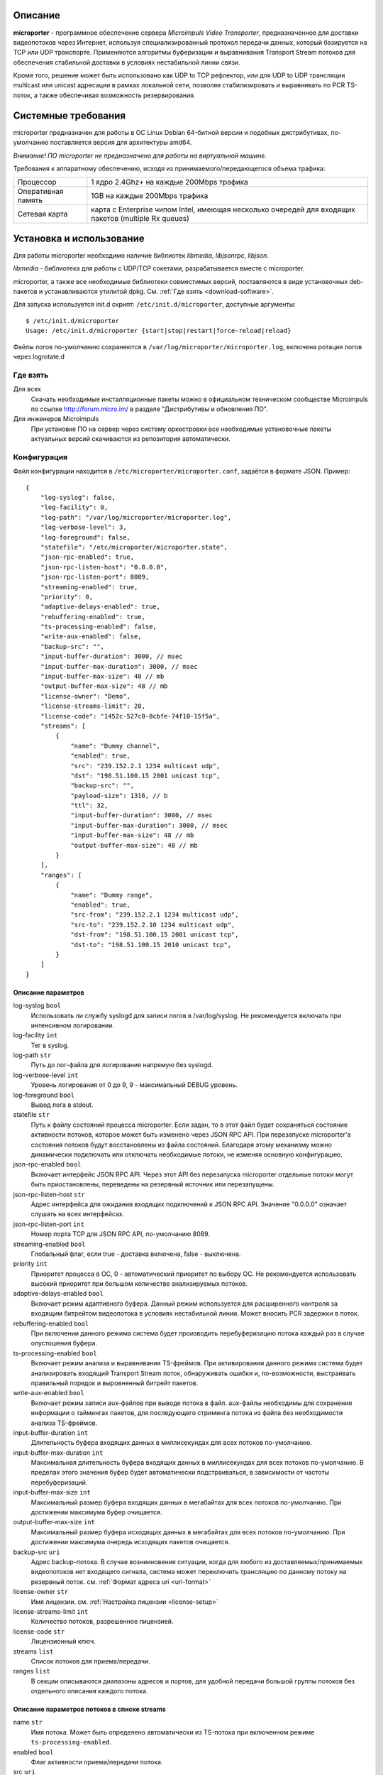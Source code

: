 .. _microporter:

********
Описание
********

**microporter** - программное обеспечение сервера *Microimpuls Video Transporter*,
предназначенное для доставки видеопотоков через Интернет, используя специализированный
протокол передачи данных, который базируется на TCP или UDP транспорте.
Применяются алгоритмы буферизации и выравнивания Transport Stream потоков для обеспечения
стабильной доставки в условиях нестабильной линии связи.

Кроме того, решение может быть использовано как UDP to TCP рефлектор, или для UDP to UDP
трансляции multicast или unicast адресации в рамках локальной сети, позволяя стабилизировать
и выравнивать по PCR TS-поток, а также обеспечивая возможность резервирования.

.. _system-requirements:

********************
Системные требования
********************

microporter предназначен для работы в ОС Linux Debian 64-битной версии и подобных
дистрибутивах, по-умолчанию поставляется версия для архитектуры amd64.

*Внимание! ПО microporter не предназначено для работы на виртуальной машине.*

Требования к аппаратному обеспечению, исходя из принимаемого/передающегося объема трафика:

+--------------------+------------------------------------------------------------------------------------------------------+
| Процессор          | 1 ядро 2.4Ghz+ на каждые 200Mbps трафика                                                             |
+--------------------+------------------------------------------------------------------------------------------------------+
| Оперативная память | 1GB на каждые 200Mbps трафика                                                                        |
+--------------------+------------------------------------------------------------------------------------------------------+
| Сетевая карта      | карта с Enterprise чипом Intel, имеющая несколько очередей для входящих пакетов (multiple Rx queues) |
+--------------------+------------------------------------------------------------------------------------------------------+

.. _install-and-using:

*************************
Установка и использование
*************************

Для работы microporter необходимо наличие библиотек *libmedia*, *libjsonrpc*, *libjson*.

*libmedia* - библиотека для работы с UDP/TCP сокетами, разрабатывается вместе с microporter.

microporter, а также все необходимые библиотеки совместимых версий, поставляются в виде
установочных deb-пакетов и устанавливаются утилитой dpkg. См. :ref:`Где взять <download-software>`.

Для запуска используется init.d скрипт: ``/etc/init.d/microporter``, доступные аргументы:
::
    $ /etc/init.d/microporter
    Usage: /etc/init.d/microporter {start|stop|restart|force-reload|reload}

Файлы логов по-умолчанию сохраняются в ``/var/log/microporter/microporter.log``,
включена ротация логов через logrotate.d

.. _download-software:

Где взять
=========

Для всех
  Скачать необходимые инсталляционные пакеты можно в официальном техническом сообществе Microimpuls
  по ссылке http://forum.micro.im/ в разделе "Дистрибутивы и обновления ПО".

Для инженеров Microimpuls
  При установке ПО на сервер через систему оркестровки все необходимые установочные пакеты
  актуальных версий скачиваются из репозитория автоматически.

.. _configuration:

Конфигурация
============

Файл конфигурации находится в ``/etc/microporter/microporter.conf``,
задаётся в формате JSON. Пример:
::
    {
        "log-syslog": false,
        "log-facility": 0,
        "log-path": "/var/log/microporter/microporter.log",
        "log-verbose-level": 3,
        "log-foreground": false,
        "statefile": "/etc/microporter/microporter.state",
        "json-rpc-enabled": true,
        "json-rpc-listen-host": "0.0.0.0",
        "json-rpc-listen-port": 8089,
        "streaming-enabled": true,
        "priority": 0,
        "adaptive-delays-enabled": true,
        "rebuffering-enabled": true,
        "ts-processing-enabled": false,
        "write-aux-enabled": false,
        "backup-src": "",
        "input-buffer-duration": 3000, // msec
        "input-buffer-max-duration": 3000, // msec
        "input-buffer-max-size": 48 // mb
        "output-buffer-max-size": 48 // mb
        "license-owner": "Demo",
        "license-streams-limit": 20,
        "license-code": "1452c-527c0-8cbfe-74f10-15f5a",
        "streams": [
            {
                "name": "Dummy channel",
                "enabled": true,
                "src": "239.152.2.1 1234 multicast udp",
                "dst": "198.51.100.15 2001 unicast tcp",
                "backup-src": "",
                "payload-size": 1316, // b
                "ttl": 32,
                "input-buffer-duration": 3000, // msec
                "input-buffer-max-duration": 3000, // msec
                "input-buffer-max-size": 48 // mb
                "output-buffer-max-size": 48 // mb
            }
        ],
        "ranges": [
            {
                "name": "Dummy range",
                "enabled": true,
                "src-from": "239.152.2.1 1234 multicast udp",
                "src-to": "239.152.2.10 1234 multicast udp",
                "dst-from": "198.51.100.15 2001 unicast tcp",
                "dst-to": "198.51.100.15 2010 unicast tcp",
            }
        ]
    }

.. _general-options-description:

Описание параметров
-------------------

log-syslog ``bool``
  Использовать ли службу syslogd для записи логов в /var/log/syslog.
  Не рекомендуется включать при интенсивном логировании.

log-facility ``int``
  Тег в syslog.

log-path ``str``
  Путь до лог-файла для логирования напрямую без syslogd.

log-verbose-level ``int``
  Уровень логирования от 0 до 9, 9 - максимальный DEBUG уровень.

log-foreground ``bool``
  Вывод лога в stdout.

statefile ``str``
  Путь к файлу состояний процесса microporter. Если задан, то в этот файл будет сохраняться состояние
  активности потоков, которое может быть изменено через JSON RPC API. При перезапуске microporter'а состояния
  потоков будут восстановлены из файла состояний. Благодаря этому механизму можно динамически подключать
  или отключать необходимые потоки, не изменяя основную конфигурацию.

json-rpc-enabled ``bool``
  Включает интерфейс JSON RPC API. Через этот API без перезапуска microporter
  отдельные потоки могут быть приостановлены, переведены на резервный источник или перезапущены.

json-rpc-listen-host ``str``
  Адрес интерфейса для ожидания входящих подключений к JSON RPC API.
  Значение "0.0.0.0" означает слушать на всех интерфейсах.

json-rpc-listen-port ``int``
  Номер порта TCP для JSON RPC API, по-умолчанию 8089.

streaming-enabled ``bool``
  Глобальный флаг, если true - доставка включена, false - выключена.

priority ``int``
  Приоритет процесса в ОС, 0 - автоматический приоритет по выбору ОС.
  Не рекомендуется использовать высокий приоритет при большом количестве анализируемых потоков.

adaptive-delays-enabled ``bool``
  Включает режим адаптивного буфера. Данный режим используется для расширенного контроля
  за входящим битрейтом видеопотока в условиях нестабильной линии. Может вносить PCR задержки в поток.

rebuffering-enabled ``bool``
  При включении данного режима система будет производить перебуферизацию потока каждый раз в случае опустошения буфера.

ts-processing-enabled ``bool``
  Включает режим анализа и выравнивания TS-фреймов. При активировании данного режима система будет анализировать
  входящий Transport Stream поток, обнаруживать ошибки и, по-возможности, выстраивать правильный порядок
  и выровненный битрейт пакетов.

write-aux-enabled ``bool``
  Включает режим записи aux-файлов при выводе потока в файл. aux-файлы необходимы для сохранения информации
  о таймингах пакетов, для последующего стриминга потока из файла без необходимости анализа TS-фреймов.

input-buffer-duration ``int``
  Длительность буфера входящих данных в миллисекундах для всех потоков по-умолчанию.

input-buffer-max-duration ``int``
  Максимальная длительность буфера входящих данных в миллисекундах для всех потоков по-умолчанию.
  В пределах этого значения буфер будет автоматически подстраиваться, в зависимости от частоты перебуферизаций.

input-buffer-max-size ``int``
  Максимальный размер буфера входящих данных в мегабайтах для всех потоков по-умолчанию.
  При достижении максимума буфер очищается.

output-buffer-max-size ``int``
  Максимальный размер буфера исходящих данных в мегабайтах для всех потоков по-умолчанию.
  При достижении максимума очередь исходящих пакетов очищается.

backup-src ``uri``
  Адрес backup-потока. В случае возникновения ситуации, когда для любого из доставляемых/принимаемых видеопотоков
  нет входящего сигнала, система может переключить трансляцию по данному потоку на резервный поток.
  см. :ref:`Формат адреса uri <uri-format>`

license-owner ``str``
  Имя лицензии.
  см. :ref:`Настройка лицензии <license-setup>`

license-streams-limit ``int``
  Количество потоков, разрешенное лицензией.

license-code ``str``
  Лицензионный ключ.

streams ``list``
  Список потоков для приема/передачи.

ranges ``list``
  В секции описываются диапазоны адресов и портов, для удобной передачи большой группы потоков без отдельного описания
  каждого потока.

.. _stream-options-description:

Описание параметров потоков в списке streams
--------------------------------------------

name ``str``
  Имя потока. Может быть определено автоматически из TS-потока при включенном режиме ``ts-processing-enabled``.

enabled ``bool``
  Флаг активности приема/передачи потока.

src  ``uri``
  Адрес, на котором ожидается прием потока.

dst ``uri``
  Адрес, на который будет отправлен поток.

backup-src ``uri``
  Адрес резервного потока, на который будет переключен поток ``src`` в случае отсутствия.
  Переопределяет глобальное значение ``backup-src``.

payload-size ``int``
  Размер полезных данных в байтах в одном сетевом пакете.
  По-умолчанию, значение 1316, соответствует максимальному размеру пакета, который помещается в стандартный MTU 1500.
  Значение 1316 (7 TS-фреймов по 188 байт) подходит для большинства случаев.

ttl ``int``
  Время жизни пакета.

input-buffer-duration ``int``
  Длительность буфера входящих данных в миллисекундах.
  Переопределяет глобальное значение ``input-buffer-duration``.

input-buffer-max-duration ``int``
  Максимальная длительность буфера входящих данных в миллисекундах.
  В пределах этого значения буфер будет автоматически подстраиваться, в зависимости от частоты перебуферизаций.
  Переопределяет глобальное значение ``input-buffer-max-duration``.

input-buffer-max-size ``int``
  Максимальный размер буфера входящих данных в мегабайтах.
  При достижении максимума буфер очищается.
  Переопределяет глобальное значение ``input-buffer-max-size``.

output-buffer-max-size ``int``
  Максимальный размер буфера исходящих данных в мегабайтах.
  При достижении максимума очередь исходящих пакетов очищается.
  Переопределяет глобальное значение ``output-buffer-max-size``.

.. _uri-format:

Формат адреса uri
-----------------

Адрес потока задается в формате:
::
    <ip> <port> <cast_type> <protocol>

Доступные *cast_type*: ``multicast``, ``unicast``, ``file``.
Доступные *protocol*: ``udp``, ``tcp``, ``ts``.

При использовании типа ``file``, в качестве *ip* задаётся путь к директории,
а в качестве *port* имя файла.

Необязательно совпадение типа потока *cast_type* на отправителе и на приемнике,
в случае различия microporter автоматически преобразует формат.

Примеры:
::
    "239.0.0.1 1234 multicast udp"
    "198.51.100.15 2001 unicast tcp"
    "/home/storage filename.ts file ts"

.. _license-setup:

Настройка лицензии
------------------

Лицензионный ключ генерируется на основании уникального идентификатора сервера и
привязывается к его аппаратной и программной конфигурации, а также к значениям параметров
``license-owner`` и ``license-streams-limit``.

При запуске microporter без лицензионного ключа в лог-файл будет выведен специальный
многострочный медиа-код, на основании которого генерируется лицензионный.

Для получения ключа необходимо обратиться к своему менеджеру или отправить письмо на адрес request@microimpuls.com.
Запрос должен содержать медиа-код и информацию об имеющемся договоре.

.. _example:

Пример настройки приема и передачи потока
-----------------------------------------

Предположим, передающий сервер расположен в точке A,
необходимо передать Multicast-поток с адреса udp://@239.152.1.1:1234 через Интернет
на дальнее расстояние в точку B на принимающий сервер с IP-адресом 198.51.100.15
и направить его в локальную сеть точки B в Multicast-поток udp://@239.152.2.1:1234.
Будет использоваться передача по TCP Unicast на входящий порт принимающего сервера 2001,
с задержкой 3 секунды.

Передающий сервер в точке A:
::
    {
       "name": "Example stream (transmit)",
       "enabled": true,
       "src": "239.152.1.1 1234 multicast udp",
       "dst": "198.51.100.15 2001 unicast tcp",
       "input-buffer-duration": 500
    }

Принимающий сервер в точке B:
::
    {
       "name": "Example stream (receive)",
       "enabled": true,
       "src": "0.0.0.0 2001 unicast tcp",
       "dst": "239.152.2.1 1234 multicast udp",
       "input-buffer-duration": 3000
    }

.. _monit-script:

Скрипт для monit
================

Для слежения за процессами microporter удобно использовать monit, пример скрипта:
::
    check process microporter with pidfile /var/run/microporter.pid
        start program = "/etc/init.d/microporter start" with timeout 60 seconds
        stop program  = "/etc/init.d/microporter stop"
        if cpu > 60% for 2 cycles then alert
        if cpu > 90% for 5 cycles then restart
        if totalmem > 3000.0 MB for 5 cycles then restart
        if 3 restarts within 5 cycles then timeout
        group microporter


.. _multiinstance-configuration:

Установка нескольких инстансов microporter
==========================================

Установка и работа нескольких копий процесса microporter на одном сервере допускается.
Для удобства администрирования такого сервера рекомендуется разные конфигурации сохранять
в отдельных конфигурационных файлах, при этом именуя конфиг-файл с суффиксом в конце,
а также создавать отдельный monit-конфиг и init-скрипт для каждого инстанса.

Пример:

``/etc/microporter/microporter.r.conf`` ``/etc/init.d/microporter.r``
  процесс, который будет принимать потоки с другого сервера
``/etc/microporter/microporter.s.loca.conf`` ``/etc/init.d/microporter.s.loca``
  процесс, который будет отправлять потоки на сервер в location A
``/etc/microporter/microporter.s.locb.conf`` ``/etc/init.d/microporter.s.locb``
  процесс, который будет отправлять потоки на сервер в location B
``/etc/microporter/microporter.gw.conf`` ``/etc/init.d/microporter.gw``
  процесс, который будет осуществлять трансляцию адресов в рамках локальной сети

Внутри init-скрипта суффикс можно прописать в переменной ``SUFFIX``, при этом прописывается сам суффикс,
для примера выше это ``.r``, ``.s.loca``, ``.s.locb``, ``.gw``.

******************************
Решение проблем и рекомендации
******************************

Нестабильный битрейт и ошибки CC Error
======================================

Что делать, если битрейт потоков на выходе сильно отличается от битрейта на входе,
или возникают ошибки CC Error на нестабильных потоках?

Включите режим ``ts-processing-enabled``, а также повысьте приоритет процесса microporter через изменение опции
``priority`` в файле конфигурации. Изменение приоритета следует начинать с 1 и затем проверять результат.

Также причиной нестабильности потоков может быть общая перегружнность сервера, недостаточная пропускная способность
линии связи, слишком большой уровень потерь пакетов и джиттера, или некачественные аппаратные компоненты сервера.
см. :ref:`Системные требования <system-requirements>`

Рекомендуемые параметры ядра
============================

Изменения нужно вносить в файл /etc/sysctl.conf:
::
    kernel.shmmax = 2473822720
    kernel.shmall = 4097152000
    net.core.rmem_default=262144
    net.core.rmem_max=8388608
    net.core.wmem_default=262144
    net.core.wmem_max=8388608

Затем выполнить команду для применения изменений:
::
    sysctl -p

